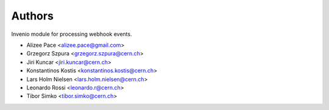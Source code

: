 ..
    This file is part of Invenio.
    Copyright (C) 2015 CERN.

    Invenio is free software; you can redistribute it
    and/or modify it under the terms of the GNU General Public License as
    published by the Free Software Foundation; either version 2 of the
    License, or (at your option) any later version.

    Invenio is distributed in the hope that it will be
    useful, but WITHOUT ANY WARRANTY; without even the implied warranty of
    MERCHANTABILITY or FITNESS FOR A PARTICULAR PURPOSE.  See the GNU
    General Public License for more details.

    You should have received a copy of the GNU General Public License
    along with Invenio; if not, write to the
    Free Software Foundation, Inc., 59 Temple Place, Suite 330, Boston,
    MA 02111-1307, USA.

    In applying this license, CERN does not
    waive the privileges and immunities granted to it by virtue of its status
    as an Intergovernmental Organization or submit itself to any jurisdiction.

Authors
=======

Invenio module for processing webhook events.

- Alizee Pace <alizee.pace@gmail.com>
- Grzegorz Szpura <grzegorz.szpura@cern.ch>
- Jiri Kuncar <jiri.kuncar@cern.ch>
- Konstantinos Kostis <konstantinos.kostis@cern.ch>
- Lars Holm Nielsen <lars.holm.nielsen@cern.ch>
- Leonardo Rossi <leonardo.r@cern.ch>
- Tibor Simko <tibor.simko@cern.ch>
